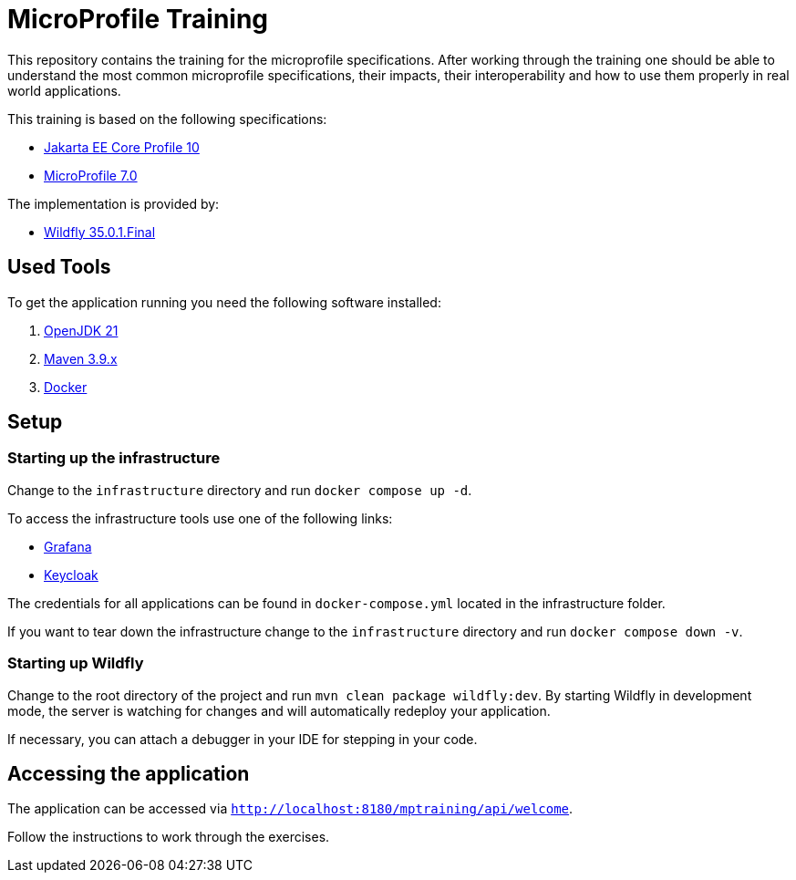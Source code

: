 = MicroProfile Training

This repository contains the training for the microprofile specifications.
After working through the training one should be able to understand the most common microprofile specifications, their impacts, their interoperability and how to use them properly in real world applications.

This training is based on the following specifications:

- link:https://jakarta.ee/specifications/coreprofile/10/[Jakarta EE Core Profile 10]
- link:https://projects.eclipse.org/projects/technology.microprofile/releases/microprofile-7.0[MicroProfile 7.0]

The implementation is provided by:

- link:https://www.wildfly.org[Wildfly 35.0.1.Final]

== Used Tools

To get the application running you need the following software installed:

. link:https://jdk.java.net/java-se-ri/21[OpenJDK 21]
. link:https://maven.apache.org/download.cgi?Preferred=ftp://ftp.osuosl.org/pub/apache/[Maven 3.9.x]
. link:https://docs.docker.com/engine/[Docker]

== Setup

=== Starting up the infrastructure

Change to the `infrastructure` directory and run `docker compose up -d`.

To access the infrastructure tools use one of the following links:

* link:http://localhost:3000[Grafana]
* link:http://localhost:8080[Keycloak]

The credentials for all applications can be found in `docker-compose.yml` located in the infrastructure folder.

If you want to tear down the infrastructure change to the `infrastructure` directory and run `docker compose down -v`.

=== Starting up Wildfly

Change to the root directory of the project and run `mvn clean package wildfly:dev`.
By starting Wildfly in development mode, the server is watching for changes and will automatically redeploy your application.

If necessary, you can attach a debugger in your IDE for stepping in your code.

== Accessing the application

The application can be accessed via `http://localhost:8180/mptraining/api/welcome`.

Follow the instructions to work through the exercises.
